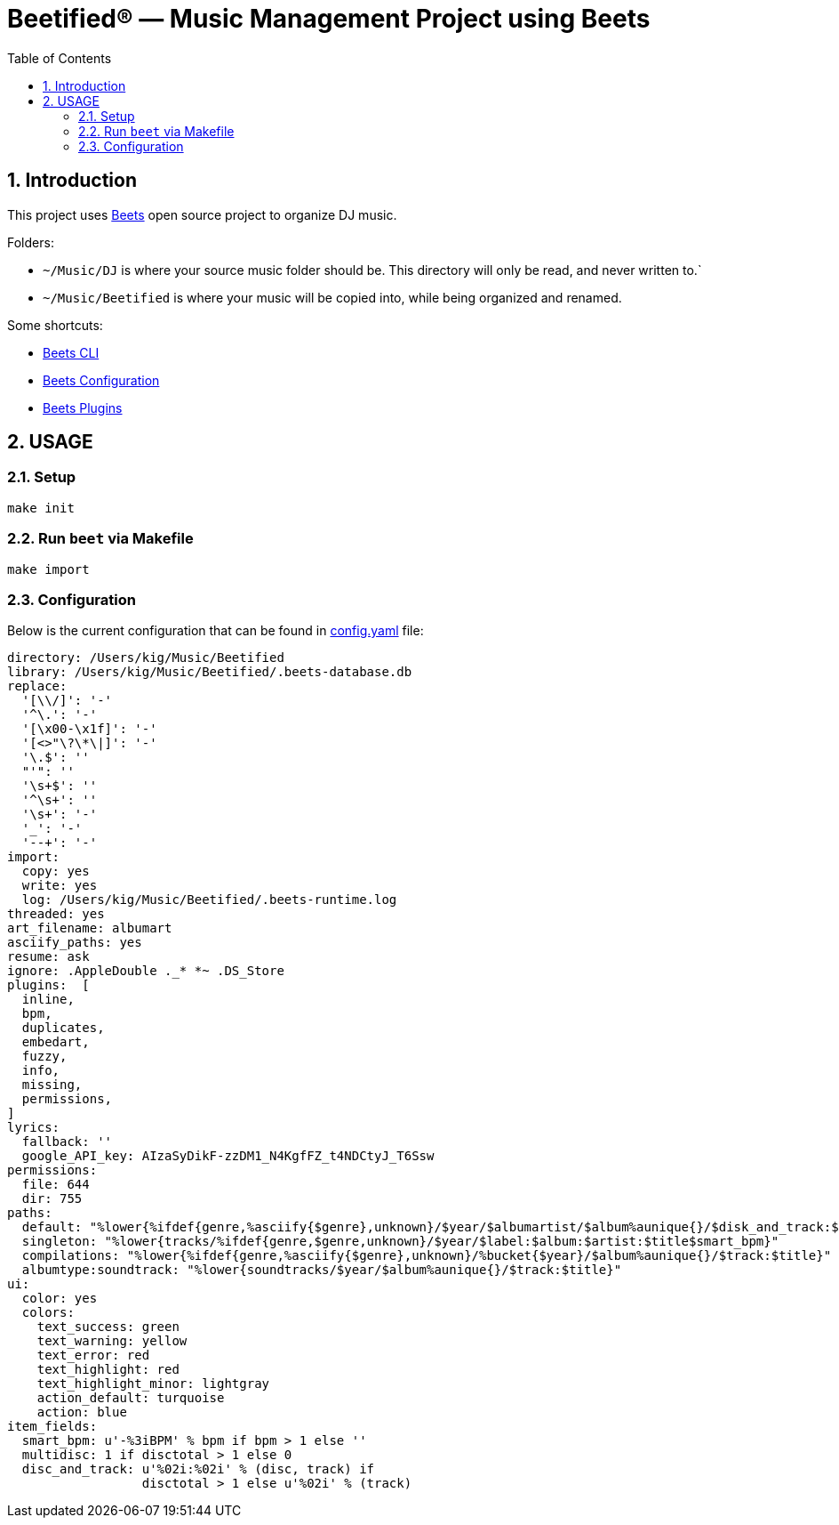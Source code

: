 = Beetified® — Music Management Project using Beets
:title: "DJ BeetRoot® — Music Management Project using Beets"
:source-highlighter: rouge
:rouge-style: base16.monokai
:safe: unsafe
:allow-uri-read:
:doctype: book
:toc:
:toclevels: 4
:sectnums:
:icons: font

== Introduction 

This project uses https://beets.readthedocs.io/en/stable/index.html[Beets] open source project to organize DJ music.

Folders:

 * `~/Music/DJ` is where your source music folder should be. This directory will only be read, and never written to.`
 * `~/Music/Beetified` is where your music will be copied into, while being organized and renamed.

Some shortcuts:

 * https://beets.readthedocs.io/en/stable/reference/cli.html#[Beets CLI]
 * https://beets.readthedocs.io/en/stable/reference/config.html[Beets Configuration]
 * https://beets.readthedocs.io/en/stable/plugins/index.html[Beets Plugins]

== USAGE

=== Setup

[source,bash]
make init

=== Run `beet` via Makefile

[source,bash]
make import

=== Configuration

Below is the current configuration that can be found in xref:config.yaml[config.yaml] file:

[source,yaml]
----
directory: /Users/kig/Music/Beetified
library: /Users/kig/Music/Beetified/.beets-database.db
replace:
  '[\\/]': '-'
  '^\.': '-'
  '[\x00-\x1f]': '-'
  '[<>"\?\*\|]': '-'
  '\.$': ''
  "'": ''
  '\s+$': ''
  '^\s+': ''
  '\s+': '-'
  '_': '-'
  '--+': '-'
import:
  copy: yes
  write: yes
  log: /Users/kig/Music/Beetified/.beets-runtime.log
threaded: yes
art_filename: albumart
asciify_paths: yes
resume: ask
ignore: .AppleDouble ._* *~ .DS_Store
plugins:  [
  inline,
  bpm,
  duplicates,
  embedart,
  fuzzy,
  info,
  missing,
  permissions,
]
lyrics:
  fallback: ''
  google_API_key: AIzaSyDikF-zzDM1_N4KgfFZ_t4NDCtyJ_T6Ssw
permissions:
  file: 644
  dir: 755
paths:
  default: "%lower{%ifdef{genre,%asciify{$genre},unknown}/$year/$albumartist/$album%aunique{}/$disk_and_track:$title}"
  singleton: "%lower{tracks/%ifdef{genre,$genre,unknown}/$year/$label:$album:$artist:$title$smart_bpm}"
  compilations: "%lower{%ifdef{genre,%asciify{$genre},unknown}/%bucket{$year}/$album%aunique{}/$track:$title}"
  albumtype:soundtrack: "%lower{soundtracks/$year/$album%aunique{}/$track:$title}"
ui:
  color: yes
  colors:
    text_success: green
    text_warning: yellow
    text_error: red
    text_highlight: red
    text_highlight_minor: lightgray
    action_default: turquoise
    action: blue
item_fields:
  smart_bpm: u'-%3iBPM' % bpm if bpm > 1 else '' 
  multidisc: 1 if disctotal > 1 else 0
  disc_and_track: u'%02i:%02i' % (disc, track) if
                  disctotal > 1 else u'%02i' % (track)
----
